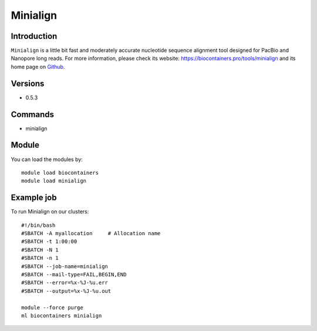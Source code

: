 .. _backbone-label:

Minialign
==============================

Introduction
~~~~~~~~
``Minialign`` is a little bit fast and moderately accurate nucleotide sequence alignment tool designed for PacBio and Nanopore long reads. For more information, please check its website: https://biocontainers.pro/tools/minialign and its home page on `Github`_.

Versions
~~~~~~~~
- 0.5.3

Commands
~~~~~~~
- minialign

Module
~~~~~~~~
You can load the modules by::
    
    module load biocontainers
    module load minialign

Example job
~~~~~
To run Minialign on our clusters::

    #!/bin/bash
    #SBATCH -A myallocation     # Allocation name 
    #SBATCH -t 1:00:00
    #SBATCH -N 1
    #SBATCH -n 1
    #SBATCH --job-name=minialign
    #SBATCH --mail-type=FAIL,BEGIN,END
    #SBATCH --error=%x-%J-%u.err
    #SBATCH --output=%x-%J-%u.out

    module --force purge
    ml biocontainers minialign

.. _Github: https://github.com/ocxtal/minialign